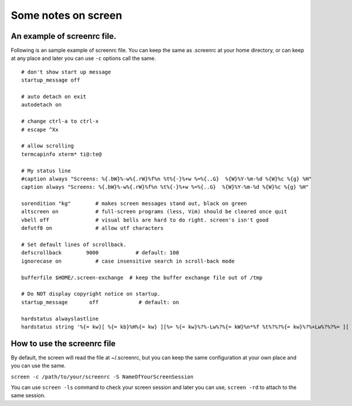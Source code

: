 Some notes on screen
=====

An example of screenrc file.
-----

Following is an sample example of screenrc file. You can keep the same as .screenrc at your home directory, or can keep at any place and later you can use ``-c`` options call the same.

::

    # don't show start up message
    startup_message off

    # auto detach on exit
    autodetach on

    # change ctrl-a to ctrl-x
    # escape ^Xx

    # allow scrolling
    termcapinfo xterm* ti@:te@

    # My status line
    #caption always "Screens: %{.bW}%-w%{.rW}%f%n %t%{-}%+w %=%{..G}  %{W}%Y-%m-%d %{W}%c %{g} %H"
    caption always "Screens: %{.bW}%-w%{.rW}%f%n %t%{-}%+w %=%{..G}  %{W}%Y-%m-%d %{W}%c %{g} %H"

    sorendition "kg"        # makes screen messages stand out, black on green
    altscreen on            # full-screen programs (less, Vim) should be cleared once quit
    vbell off               # visual bells are hard to do right. screen's isn't good
    defutf8 on              # allow utf characters

    # Set default lines of scrollback.
    defscrollback        9000            # default: 100
    ignorecase on           # case insensitive search in scroll-back mode

    bufferfile $HOME/.screen-exchange  # keep the buffer exchange file out of /tmp

    # Do NOT display copyright notice on startup.
    startup_message       off             # default: on

    hardstatus alwayslastline
    hardstatus string '%{= kw}[ %{= kb}%H%{= kw} ][%= %{= kw}%?%-Lw%?%{= kW}%n*%f %t%?%?%{= kw}%?%+Lw%?%?%= ][ %{r}%l%{w} ]%{w}[%{r} %d/%m/%y %C %A %{w}]%{w}'


How to use the screenrc file
-----
By default, the screen will read the file at ~/.screenrc, but you can keep the same configuration at your own place and you can use the same.

``screen -c /path/to/your/screenrc -S NameOfYourScreenSession``

You can use ``screen -ls`` command to check your screen session and later you can use, ``screen -rd`` to attach to the same session.